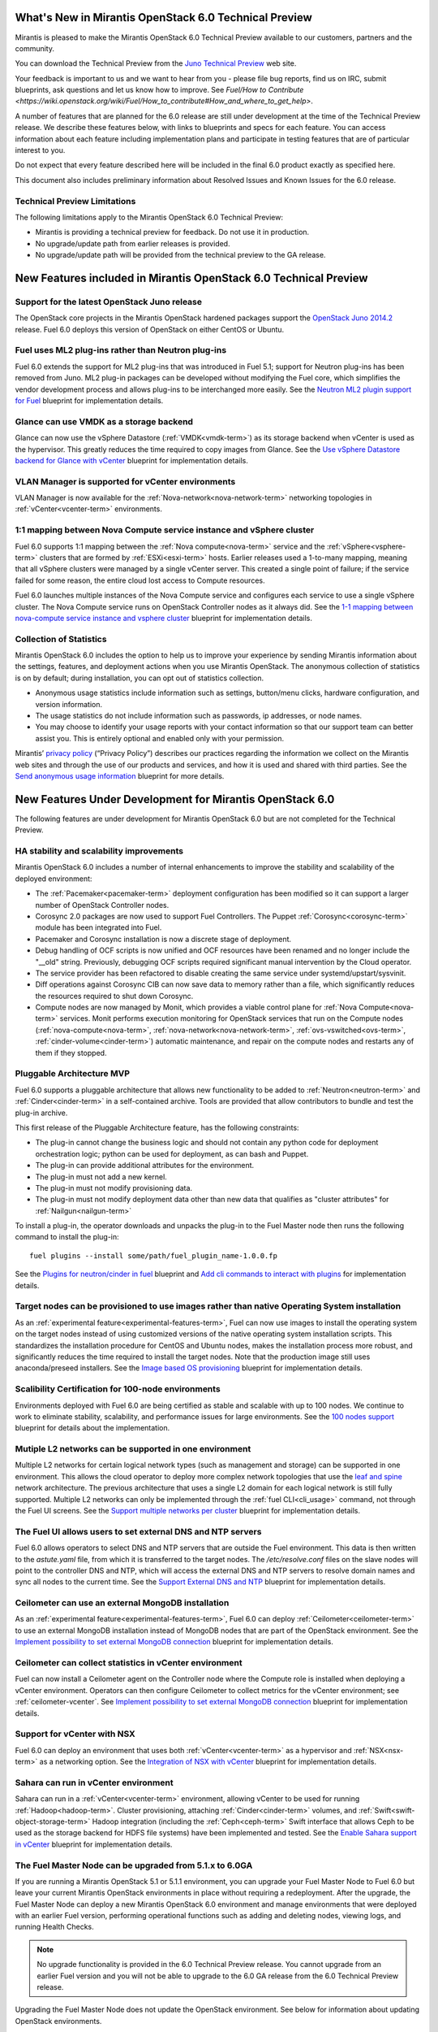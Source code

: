 What's New in Mirantis OpenStack 6.0 Technical Preview
======================================================

Mirantis is pleased to make
the Mirantis OpenStack 6.0 Technical Preview
available to our customers, partners and the community.

You can download the Technical Preview from the
`Juno Technical Preview
<http://software.mirantis.com/>`_ web site.

Your feedback is important to us and we want to hear from you -
please file bug reports, find us on IRC, submit blueprints,
ask questions and let us know how to improve.
See `Fuel/How to Contribute
<https://wiki.openstack.org/wiki/Fuel/How_to_contribute#How_and_where_to_get_help>`.

A number of features
that are planned for the 6.0 release
are still under development at the time of the
Technical Preview release.
We describe these features below,
with links to blueprints and specs for each feature.
You can access information about each feature
including implementation plans
and participate in testing features
that are of particular interest to you.

Do not expect that every feature described here
will be included in the final 6.0 product
exactly as specified here.

This document also includes preliminary information
about Resolved Issues and Known Issues for the 6.0 release.

Technical Preview Limitations
-----------------------------

The following limitations apply to
the Mirantis OpenStack 6.0 Technical Preview:

- Mirantis is providing a technical preview for feedback.
  Do not use it in production.
- No upgrade/update path from earlier releases is provided.
- No upgrade/update path will be provided
  from the technical preview to the GA release.

New Features included in Mirantis OpenStack 6.0 Technical Preview
=================================================================

Support for the latest OpenStack Juno release
---------------------------------------------

The OpenStack core projects in the Mirantis OpenStack hardened packages
support the
`OpenStack Juno 2014.2
<https://wiki.openstack.org/wiki/ReleaseNotes/Juno>`_ release.
Fuel 6.0 deploys this version of OpenStack on either CentOS or Ubuntu.

Fuel uses ML2 plug-ins rather than Neutron plug-ins
---------------------------------------------------

Fuel 6.0 extends the support for ML2 plug-ins
that was introduced in Fuel 5.1;
support for Neutron plug-ins has been removed from Juno.
ML2 plug-in packages can be developed
without modifying the Fuel core,
which simplifies the vendor development process
and allows plug-ins to be interchanged more easily.
See the `Neutron ML2 plugin support for Fuel
<https://blueprints.launchpad.net/fuel/+spec/ml2-neutron>`_
blueprint for implementation details.

Glance can use VMDK as a storage backend
----------------------------------------

Glance can now use the vSphere Datastore (:ref:`VMDK<vmdk-term>`)
as its storage backend
when vCenter is used as the hypervisor.
This greatly reduces the time required to copy images from Glance.
See the `Use vSphere Datastore backend for Glance with vCenter
<https://blueprints.launchpad.net/fuel/+spec/vsphere-glance-backend>`_
blueprint for implementation details.

VLAN Manager is supported for vCenter environments
--------------------------------------------------

VLAN Manager is now available for
the :ref:`Nova-network<nova-network-term>` networking topologies
in :ref:`vCenter<vcenter-term>` environments.

1:1 mapping between Nova Compute service instance and vSphere cluster
---------------------------------------------------------------------

Fuel 6.0 supports 1:1 mapping between
the :ref:`Nova compute<nova-term>` service
and the :ref:`vSphere<vsphere-term>` clusters
that are formed by :ref:`ESXi<esxi-term>` hosts.
Earlier releases used a 1-to-many mapping,
meaning that all vSphere clusters
were managed by a single vCenter server.
This created a single point of failure;
if the service failed for some reason,
the entire cloud lost access to Compute resources.

Fuel 6.0 launches multiple instances of the Nova Compute service
and configures each service to use a single vSphere cluster.
The Nova Compute service runs on OpenStack Controller nodes
as it always did.
See the `1-1 mapping between nova-compute service instance
and vsphere cluster
<https://blueprints.launchpad.net/fuel/+spec/1-1-nova-compute-vsphere-cluster-mapping>`_
blueprint for implementation details.

Collection of Statistics
------------------------

Mirantis OpenStack 6.0 includes the option
to help us to improve your experience
by sending Mirantis information about the settings,
features, and deployment actions when you use Mirantis OpenStack.
The anonymous collection of statistics is on by default;
during installation, you can opt out of statistics collection.

* Anonymous usage statistics include information such as
  settings, button/menu clicks, hardware configuration,
  and version information.

* The usage statistics do not include information
  such as passwords, ip addresses, or node names.

* You may choose to identify your usage reports
  with your contact information
  so that our support team can better assist you.
  This is entirely optional
  and enabled only with your permission.

Mirantis’ `privacy policy
<https://www.mirantis.com/company/privacy-policy/>`_
(“Privacy Policy”)
describes our practices regarding the information we collect
on the Mirantis web sites and through the use of our products and services,
and how it is used and shared with third parties.
See the `Send anonymous usage information
<https://blueprints.launchpad.net/fuel/+spec/send-anon-usage>`_
blueprint for more details.

New Features Under Development for Mirantis OpenStack 6.0
=========================================================

The following features are under development
for Mirantis OpenStack 6.0
but are not completed for the Technical Preview.

HA stability and scalability improvements
-----------------------------------------

Mirantis OpenStack 6.0 includes a number of internal enhancements
to improve the stability and scalability of the deployed environment:

* The :ref:`Pacemaker<pacemaker-term>` deployment configuration
  has been modified so it can support
  a larger number of OpenStack Controller nodes.

* Corosync 2.0 packages are now used
  to support Fuel Controllers.
  The Puppet :ref:`Corosync<corosync-term>` module
  has been integrated into Fuel.

* Pacemaker and Corosync installation
  is now a discrete stage of deployment.

* Debug handling of OCF scripts is now unified and
  OCF resources have been renamed and no longer include the "__old" string.
  Previously, debugging OCF scripts required
  significant manual intervention by the Cloud operator.

* The service provider has been refactored
  to disable creating the same service under systemd/upstart/sysvinit.

* Diff operations against Corosync CIB
  can now save data to memory rather than a file,
  which significantly reduces the resources required
  to shut down Corosync.

* Compute nodes are now managed by Monit,
  which provides a viable control plane
  for :ref:`Nova Compute<nova-term>` services.
  Monit performs execution monitoring
  for OpenStack services that run on the Compute nodes
  (:ref:`nova-compute<nova-term>`, :ref:`nova-network<nova-network-term>`,
  :ref:`ovs-vswitched<ovs-term>`, :ref:`cinder-volume<cinder-term>`)
  automatic maintenance, and repair on the compute nodes
  and restarts any of them if they stopped.

Pluggable Architecture MVP
--------------------------

Fuel 6.0 supports a pluggable architecture
that allows new functionality to be added to
:ref:`Neutron<neutron-term>` and :ref:`Cinder<cinder-term>`
in a self-contained archive.
Tools are provided that allow contributors
to bundle and test the plug-in archive.

This first release of the Pluggable Architecture feature,
has the following constraints:

- The plug-in cannot change the business logic
  and should not contain any python code
  for deployment orchestration logic;
  python can be used for deployment,
  as can bash and Puppet.
- The plug-in can provide additional attributes
  for the environment.
- The plug-in must not add a new kernel.
- The plug-in must not modify provisioning data.
- The plug-in must not modify deployment data
  other than new data that qualifies as "cluster attributes"
  for :ref:`Nailgun<nailgun-term>`

To install a plug-in,
the operator downloads and unpacks the plug-in
to the Fuel Master node
then runs the following command to install the plug-in:
::

  fuel plugins --install some/path/fuel_plugin_name-1.0.0.fp

See the `Plugins for neutron/cinder in fuel
<https://blueprints.launchpad.net/fuel/+spec/cinder-neutron-plugins-in-fuel>`_
blueprint
and `Add cli commands to interact with plugins
<https://github.com/stackforge/fuel-web/commit/316b8854afe06fec1afd0b9d61f404825864dcb4>`_
for implementation details.

Target nodes can be provisioned to use images rather than native Operating System installation
----------------------------------------------------------------------------------------------

As an :ref:`experimental feature<experimental-features-term>`,
Fuel can now use images to install
the operating system on the target nodes
instead of using customized versions of
the native operating system installation scripts.
This standardizes the installation procedure
for CentOS and Ubuntu nodes,
makes the installation process more robust,
and significantly reduces the time required
to install the target nodes.
Note that the production image still uses
anaconda/preseed installers.
See the `Image based OS provisioning
<https://blueprints.launchpad.net/fuel/+spec/image-based-provisioning>`_
blueprint for implementation details.

Scalibility Certification for 100-node environments
---------------------------------------------------

Environments deployed with Fuel 6.0
are being certified as stable and scalable
with up to 100 nodes.
We continue to work to eliminate
stability, scalability, and performance issues for large environments.
See the `100 nodes support
<https://blueprints.launchpad.net/fuel/+spec/100-nodes-support>`_
blueprint for details about the implementation.

Mutiple L2 networks can be supported in one environment
-------------------------------------------------------

Multiple L2 networks for certain logical network types
(such as management and storage)
can be supported in one environment.
This allows the cloud operator to deploy more complex network topologies
that use the `leaf and spine
<http://www.cisco.com/c/dam/en/us/td/docs/solutions/Enterprise/Data_Center/MSDC/1-0/MSDC_AAG_1.pdf>`_
network architecture.
The previous architecture that uses a single L2 domain
for each logical network
is still fully supported.
Multiple L2 networks can only be implemented
through the :ref:`fuel CLI<cli_usage>` command,
not through the Fuel UI screens.
See the `Support multiple networks per cluster
<https://blueprints.launchpad.net/fuel/+spec/vsphere-glance-backend>`_
blueprint for implementation details.

The Fuel UI allows users to set external DNS and NTP servers
------------------------------------------------------------

Fuel 6.0 allows operators
to select DNS and NTP servers
that are outside the Fuel environment.
This data is then written to the *astute.yaml* file,
from which it is transferred to the target nodes.
The */etc/resolve.conf* files on the slave nodes
will point to the controller DNS and NTP,
which will access the external DNS and NTP servers
to resolve domain names and sync all nodes to the current time.
See the `Support External DNS and NTP
<https://blueprints.launchpad.net/fuel/+spec/external-dns-ntp-support>`_
blueprint for implementation details.

Ceilometer can use an external MongoDB installation
---------------------------------------------------

As an :ref:`experimental feature<experimental-features-term>`,
Fuel 6.0 can deploy :ref:`Ceilometer<ceilometer-term>`
to use an external MongoDB installation
instead of MongoDB nodes that are part of the OpenStack environment.
See the `Implement possibility to set external MongoDB connection
<https://blueprints.launchpad.net/fuel/+spec/external-mongodb-support>`_
blueprint for implementation details.

Ceilometer can collect statistics in vCenter environment
--------------------------------------------------------

Fuel can now install a Ceilometer agent
on the Controller node where the Compute role is installed
when deploying a vCenter environment.
Operators can then configure Ceilometer
to collect metrics for the vCenter environment;
see :ref:`ceilometer-vcenter`.
See `Implement possibility to set external MongoDB connection
<https://blueprints.launchpad.net/fuel/+spec/external-mongodb-support>`_
blueprint for implementation details.

Support for vCenter with NSX
----------------------------

Fuel 6.0 can deploy an environment
that uses both :ref:`vCenter<vcenter-term>` as a hypervisor
and :ref:`NSX<nsx-term>` as a networking option.
See the `Integration of NSX with vCenter
<https://blueprints.launchpad.net/fuel/+spec/vcenter-nsx-support>`_
blueprint for implementation details.

Sahara can run in vCenter environment
-------------------------------------

Sahara can run in a :ref:`vCenter<vcenter-term>` environment,
allowing vCenter to be used for running :ref:`Hadoop<hadoop-term>`.
Cluster provisioning, attaching :ref:`Cinder<cinder-term>` volumes,
and :ref:`Swift<swift-object-storage-term>` Hadoop integration
(including the :ref:`Ceph<ceph-term>` Swift interface
that allows Ceph to be used as the storage backend
for HDFS file systems)
have been implemented and tested.
See the
`Enable Sahara support in vCenter
<https://bugs.launchpad.net/fuel/+bug/1370708>`_
blueprint for implementation details.

The Fuel Master Node can be upgraded from 5.1.x to 6.0GA
--------------------------------------------------------

If you are running a Mirantis OpenStack 5.1 or 5.1.1 environment,
you can upgrade your Fuel Master Node to Fuel 6.0
but leave your current Mirantis OpenStack environments in place
without requiring a redeployment.
After the upgrade, the Fuel Master Node can deploy
a new Mirantis OpenStack 6.0 environment
and manage environments that were deployed with an earlier Fuel version,
performing operational functions
such as adding and deleting nodes,
viewing logs, and running Health Checks.

.. note:: No upgrade functionality is provided in the
          6.0 Technical Preview release.
          You cannot upgrade from an earlier Fuel version
          and you will not be able to upgrade to the 6.0 GA release
          from the 6.0 Technical Preview release.

Upgrading the Fuel Master Node
does not update the OpenStack environment.
See below for information about updating OpenStack environments.

See :ref:`upgrade-ug` for instructions.

Note that internal enhancements have been implemented
to improve the upgrade experience.
These include:

- The upgrade tarball is smaller than in earlier releases.
  This simplifies the distribution workflow,
  reduces the amount of time required
  to download and unpack the tarball,
  and reduces the amount of free space on the Fuel Master node
  that is required for the upgrade.

- Users must supply a password during upgrade.


Fuel 6.0 can update existing 5.1.x Mirantis OpenStack environments to 6.0 (Experimental)
------------------------------------------------------------------------------------------

An :ref:`experimental feature<experimental-features-term>`
enables the Fuel Master Node to update
existing 5.1.x environments to 6.0.
Once the Fuel Master Node is upgraded,
the UI provides an option to update
an existing 5.1.x environment to 6.0.

.. note:: No update functionality is provided in the
          6.0 Technical Preview release.
          You cannot update from an earlier Fuel version
          and you will not be able to update to the 6.0 GA release
          from the 6.0 Technical Preview release.


See :ref:`update-openstack-environ-ug` for instructions.
You can also use Fuel CLI to update the environment;
see :ref:`cli_usage` for details.

.. note::
  If you are running Fuel 4.x or earlier,
  you cannot upgrade but must install Mirantis OpenStack 6.0
  and redeploy your environment to use the new release.

Fuel Community Improvements
===========================

Fuel can deploy the latest OpenStack features from upstream repository
----------------------------------------------------------------------

A Fuel ISO can now be built from the stable/juno branch
of the upstream vanilla OpenStack repo
and we are working on the ability to build a Fuel ISO
from the upstream master.
This will provide community developers a way
to deploy recent modifications that have been made
to the OpenStack repo using Fuel,
and to then build OpenStack packages and ISO files
that include these modifications.
See the `Install openstack from upstream source repositories
<https://blueprints.launchpad.net/fuel/+spec/openstack-from-master>`_
blueprint for implementation details.

Public CI environment is available to contributors
--------------------------------------------------

The Fuel team now maintains a public CI process
that contributors can use to build, test
and publish both rpm and deb packages
for OpenStack and Fuel.
Code is stored using Git+Gerrit with LaunchPad authorization
along with build specifications for the rpm and deb packages.
Any LaunchPad user can create a CR (commit request)
in this system.

Jenkins with the Gerrit-trigger plug-in provides the CI process.
It tracks the CR and runs the unit tests
in a prepared environment,
writing the results to the Gerrit page.
Users can access the Jenkins job logs
for more detailed information about the test results.

After unit testing succeeds,
Jenkins sends the code to the build service for packaging,
which is performed in a clean environment
using the Open Build Service.
Users can view Jenkins job artifacts
to see what information about building was passed to Jenkins.

After a successful build,
Jenkins publishes the package in a public repository
then performs basic functional tests on the package
in a specially prepared OpenStack environment.
See the `OSCI infrastructure to public
<https://blueprints.launchpad.net/fuel/+spec/osci-to-public>`_
blueprint for implementation details.

Additional Information
----------------------

For current information about Issues and Blueprints
for Mirantis OpenStack 6.0, see the
`Fuel for OpenStack 6.0 Milestone <https://launchpad.net/fuel/+milestone/6.0>`_
page.

